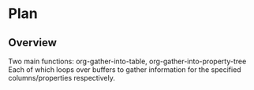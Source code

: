 * Plan
** Overview
Two main functions: org-gather-into-table, org-gather-into-property-tree
Each of which loops over buffers to gather information for the specified columns/properties respectively.

